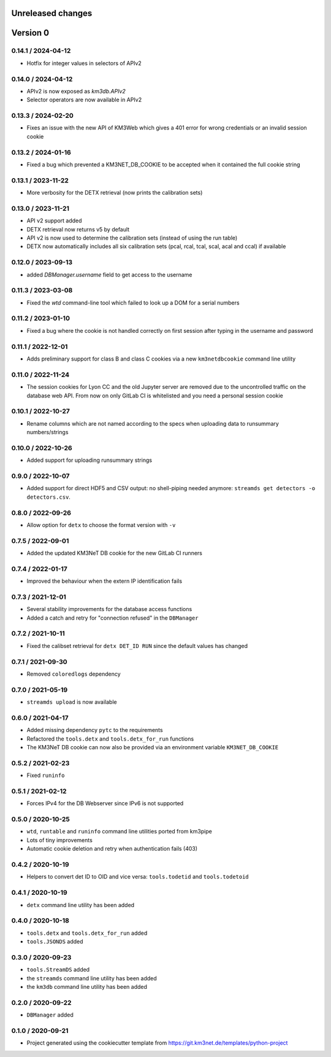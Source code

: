 Unreleased changes
------------------


Version 0
---------
0.14.1 / 2024-04-12
~~~~~~~~~~~~~~~~~~~
* Hotfix for integer values in selectors of APIv2

0.14.0 / 2024-04-12
~~~~~~~~~~~~~~~~~~~
* APIv2 is now exposed as `km3db.APIv2`
* Selector operators are now available in APIv2

0.13.3 / 2024-02-20
~~~~~~~~~~~~~~~~~~~
* Fixes an issue with the new API of KM3Web which gives a 401
  error for wrong credentials or an invalid session cookie

0.13.2 / 2024-01-16
~~~~~~~~~~~~~~~~~~~
* Fixed a bug which prevented a KM3NET_DB_COOKIE to be accepted when
  it contained the full cookie string

0.13.1 / 2023-11-22
~~~~~~~~~~~~~~~~~~~
* More verbosity for the DETX retrieval (now prints the calibration sets)

0.13.0 / 2023-11-21
~~~~~~~~~~~~~~~~~~~
* API v2 support added
* DETX retrieval now returns v5 by default
* API v2 is now  used to determine the calibration sets (instead of using the run table)
* DETX now automatically includes all six calibration sets (pcal, rcal, tcal, scal, acal and ccal)
  if available

0.12.0 / 2023-09-13
~~~~~~~~~~~~~~~~~~~
* added `DBManager.username` field to get access to the username

0.11.3 / 2023-03-08
~~~~~~~~~~~~~~~~~~~
* Fixed the `wtd` command-line tool which failed to look up a DOM for a
  serial numbers

0.11.2 / 2023-01-10
~~~~~~~~~~~~~~~~~~~
* Fixed a bug where the cookie is not handled correctly on first session
  after typing in the username and password

0.11.1 / 2022-12-01
~~~~~~~~~~~~~~~~~~~
* Adds preliminary support for class B and class C cookies via
  a new ``km3netdbcookie`` command line utility

0.11.0 / 2022-11-24
~~~~~~~~~~~~~~~~~~~
* The session cookies for Lyon CC and the old Jupyter server are removed
  due to the uncontrolled traffic on the database web API. From now on
  only GitLab CI is whitelisted and you need a personal session cookie

0.10.1 / 2022-10-27
~~~~~~~~~~~~~~~~~~~
* Rename columns which are not named according to the specs when
  uploading data to runsummary numbers/strings

0.10.0 / 2022-10-26
~~~~~~~~~~~~~~~~~~~
* Added support for uploading runsummary strings

0.9.0 / 2022-10-07
~~~~~~~~~~~~~~~~~~
* Added support for direct HDF5 and CSV output: no shell-piping needed anymore:
  ``streamds get detectors -o detectors.csv``.

0.8.0 / 2022-09-26
~~~~~~~~~~~~~~~~~~
* Allow option for ``detx`` to choose the format version with ``-v``

0.7.5 / 2022-09-01
~~~~~~~~~~~~~~~~~~
* Added the updated KM3NeT DB cookie for the new GitLab CI runners

0.7.4 / 2022-01-17
~~~~~~~~~~~~~~~~~~
* Improved the behaviour when the extern IP identification fails

0.7.3 / 2021-12-01
~~~~~~~~~~~~~~~~~~
* Several stability improvements for the database access functions
* Added a catch and retry for "connection refused" in the ``DBManager``

0.7.2 / 2021-10-11
~~~~~~~~~~~~~~~~~~
* Fixed the calibset retrieval for ``detx DET_ID RUN`` since the default
  values has changed

0.7.1 / 2021-09-30
~~~~~~~~~~~~~~~~~~
* Removed ``coloredlogs`` dependency

0.7.0 / 2021-05-19
~~~~~~~~~~~~~~~~~~
* ``streamds upload`` is now available

0.6.0 / 2021-04-17
~~~~~~~~~~~~~~~~~~
* Added missing dependency ``pytc`` to the requirements
* Refactored the ``tools.detx`` and ``tools.detx_for_run`` functions
* The KM3NeT DB cookie can now also be provided via an environment variable
  ``KM3NET_DB_COOKIE``

0.5.2 / 2021-02-23
~~~~~~~~~~~~~~~~~~
* Fixed ``runinfo``

0.5.1 / 2021-02-12
~~~~~~~~~~~~~~~~~~
* Forces IPv4 for the DB Webserver since IPv6 is not supported

0.5.0 / 2020-10-25
~~~~~~~~~~~~~~~~~~
* ``wtd``, ``runtable`` and ``runinfo`` command line utilities ported
  from km3pipe
* Lots of tiny improvements
* Automatic cookie deletion and retry when authentication fails (403)

0.4.2 / 2020-10-19
~~~~~~~~~~~~~~~~~~
* Helpers to convert det ID to OID and vice versa:
  ``tools.todetid`` and ``tools.todetoid``

0.4.1 / 2020-10-19
~~~~~~~~~~~~~~~~~~
* ``detx`` command line utility has been added

0.4.0 / 2020-10-18
~~~~~~~~~~~~~~~~~~
* ``tools.detx`` and ``tools.detx_for_run`` added
* ``tools.JSONDS`` added

0.3.0 / 2020-09-23
~~~~~~~~~~~~~~~~~~
* ``tools.StreamDS`` added
* the  ``streamds`` command line utility has been added
* the ``km3db`` command line utility has been added

0.2.0 / 2020-09-22
~~~~~~~~~~~~~~~~~~
* ``DBManager`` added

0.1.0 / 2020-09-21
~~~~~~~~~~~~~~~~~~
* Project generated using the cookiecutter template from
  https://git.km3net.de/templates/python-project
